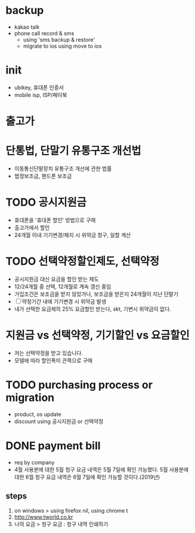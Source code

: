 * backup

- kakao talk
- phone call record & sms 
  - using 'sms backup & restore' 
  - migrate to ios using move to ios

* init
  
- ubikey, 휴대폰 인증서
- mobile isp, ISP/페이북

* 출고가

* 단통법, 단말기 유통구조 개선법

- 이동통신단말장치 유통구조 개선에 관한 법률
- 법정보조금, 핸드폰 보조금

* TODO 공시지원금

- 휴대폰을 '휴대폰 할인' 방법으로 구매
- 출고가에서 할인
- 24개월 이내 기기변경/해지 시 위약금 청구, 일할 계산

* TODO 선택약정할인제도, 선택약정
  
- 공시지원금 대신 요금을 할인 받는 제도
- 12/24개월 중 선택, 12개월로 계속 갱신 중임
- 가입조건은 보조금을 받지 않았거나, 보조금을 받은지 24개월이 지난 단말기
- [ ] 약정기간 내에 기기변경 시 위약금 발생
- 내가 선택한 요금제의 25% 요금할인 받는다, skt, 기변시 위약금이 없다.

* 지원금 vs 선택약정, 기기할인 vs 요금할인

- 저는 선택약정을 받고 있습니다.
- 모델에 따라 할인폭이 큰쪽으로 구매

* TODO purchasing process or migration

- product, os update
- discount using 공시지원금 or 선택약정

* DONE payment bill

- req by company
- 4월 사용분에 대한 5월 청구 요금 내역은 5월 7일에 확인 가능했다. 
  5월 사용분에 대한 6월 청구 요금 내역은 6월 7일에 확인 가능할 것이다.(2019년)

** steps

1. on windows > using firefox nil, using chrome t
2. http://www.tworld.co.kr
3. 나의 요금 > 청구 요금 : 청구 내역 인쇄하기

